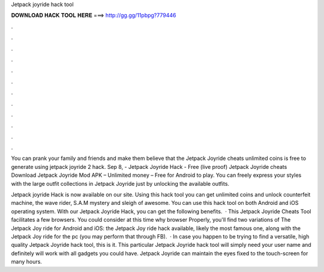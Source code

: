 Jetpack joyride hack tool



𝐃𝐎𝐖𝐍𝐋𝐎𝐀𝐃 𝐇𝐀𝐂𝐊 𝐓𝐎𝐎𝐋 𝐇𝐄𝐑𝐄 ===> http://gg.gg/11pbpg?779446



.



.



.



.



.



.



.



.



.



.



.



.

You can prank your family and friends and make them believe that the Jetpack Joyride cheats unlimited coins is free to generate using jetpack joyride 2 hack. Sep 8, - Jetpack Joyride Hack - Free (live proof) Jetpack Joyride cheats Download Jetpack Joyride Mod APK – Unlimited money – Free for Android to play. You can freely express your styles with the large outfit collections in Jetpack Joyride just by unlocking the available outfits.

Jetpack joyride Hack is now available on our site. Using this hack tool you can get unlimited coins and unlock counterfeit machine, the wave rider, S.A.M mystery and sleigh of awesome. You can use this hack tool on both Android and iOS operating system. With our Jetpack Joyride Hack, you can get the following benefits.  · This Jetpack Joyride Cheats Tool facilitates a few browsers. You could consider at this time why browser Properly, you'll find two variations of The Jetpack Joy ride for Android and iOS: the Jetpack Joy ride hack available, likely the most famous one, along with the Jetpack Joy ride for the pc (you may perform that through FB).  · In case you happen to be trying to find a versatile, high quality Jetpack Joyride hack tool, this is it. This particular Jetpack Joyride hack tool will simply need your user name and definitely will work with all gadgets you could have. Jetpack Joyride can maintain the eyes fixed to the touch-screen for many hours.
